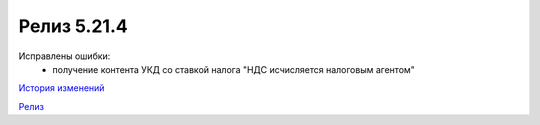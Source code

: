 Релиз 5.21.4
============

.. feed-entry::
   :date: 2018-05-08

Исправлены ошибки:
    - получение контента УКД со ставкой налога "НДС исчисляется налоговым агентом"

`История изменений <http://diadocsdk-1c.readthedocs.io/ru/dev/History.html>`_

`Релиз <http://diadocsdk-1c.readthedocs.io/ru/dev/Downloads.html>`_